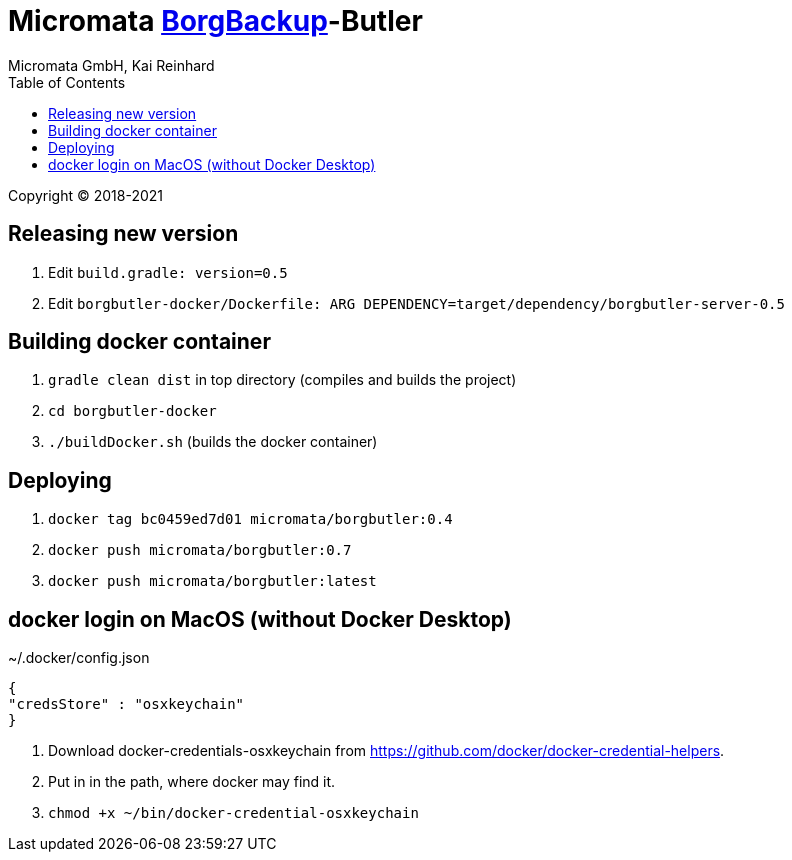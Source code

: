 = Micromata https://xxx[BorgBackup]-Butler
Micromata GmbH, Kai Reinhard
:toc:
:toclevels: 4

Copyright (C) 2018-2021

ifdef::env-github,env-browser[:outfilesuffix: .adoc]

== Releasing new version
1. Edit `build.gradle: version=0.5`
2. Edit `borgbutler-docker/Dockerfile: ARG DEPENDENCY=target/dependency/borgbutler-server-0.5`

== Building docker container

1. `gradle clean dist` in top directory (compiles and builds the project)
2. `cd borgbutler-docker`
3. `./buildDocker.sh` (builds the docker container)

== Deploying

1. `docker tag bc0459ed7d01 micromata/borgbutler:0.4`
2. `docker push micromata/borgbutler:0.7`
3. `docker push micromata/borgbutler:latest`

== docker login on MacOS (without Docker Desktop)

~/.docker/config.json
[source,json]
----
{
"credsStore" : "osxkeychain"
}
----

1. Download docker-credentials-osxkeychain from https://github.com/docker/docker-credential-helpers.
2. Put in in the path, where docker may find it.
3. ```chmod +x ~/bin/docker-credential-osxkeychain```

